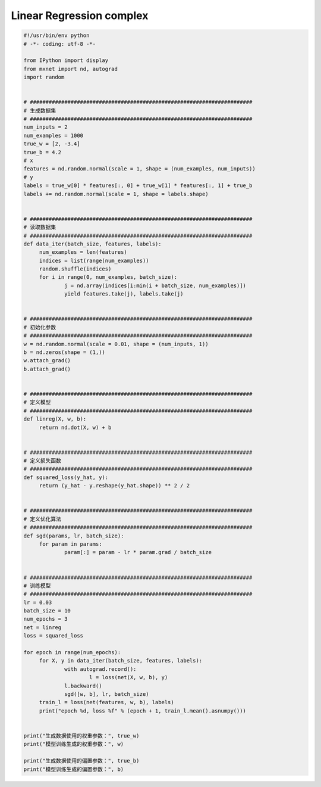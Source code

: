 .. _header-n0:

Linear Regression complex
=========================

.. code:: python

   #!/usr/bin/env python
   # -*- coding: utf-8 -*-

   from IPython import display
   from mxnet import nd, autograd
   import random


   # #######################################################################
   # 生成数据集
   # #######################################################################
   num_inputs = 2
   num_examples = 1000
   true_w = [2, -3.4]
   true_b = 4.2
   # x
   features = nd.random.normal(scale = 1, shape = (num_examples, num_inputs))
   # y
   labels = true_w[0] * features[:, 0] + true_w[1] * features[:, 1] + true_b
   labels += nd.random.normal(scale = 1, shape = labels.shape)


   # #######################################################################
   # 读取数据集
   # #######################################################################
   def data_iter(batch_size, features, labels):
   	num_examples = len(features)
   	indices = list(range(num_examples))
   	random.shuffle(indices)
   	for i in range(0, num_examples, batch_size):
   		j = nd.array(indices[i:min(i + batch_size, num_examples)])
   		yield features.take(j), labels.take(j)


   # #######################################################################
   # 初始化参数
   # #######################################################################
   w = nd.random.normal(scale = 0.01, shape = (num_inputs, 1))
   b = nd.zeros(shape = (1,))
   w.attach_grad()
   b.attach_grad()


   # #######################################################################
   # 定义模型
   # #######################################################################
   def linreg(X, w, b):
   	return nd.dot(X, w) + b


   # #######################################################################
   # 定义损失函数
   # #######################################################################
   def squared_loss(y_hat, y):
   	return (y_hat - y.reshape(y_hat.shape)) ** 2 / 2


   # #######################################################################
   # 定义优化算法
   # #######################################################################
   def sgd(params, lr, batch_size):
   	for param in params:
   		param[:] = param - lr * param.grad / batch_size


   # #######################################################################
   # 训练模型
   # #######################################################################
   lr = 0.03
   batch_size = 10
   num_epochs = 3
   net = linreg
   loss = squared_loss

   for epoch in range(num_epochs):
   	for X, y in data_iter(batch_size, features, labels):
   		with autograd.record():
   			l = loss(net(X, w, b), y)
   		l.backward()
   		sgd([w, b], lr, batch_size)
   	train_l = loss(net(features, w, b), labels)
   	print("epoch %d, loss %f" % (epoch + 1, train_l.mean().asnumpy()))


   print("生成数据使用的权重参数：", true_w)
   print("模型训练生成的权重参数：", w)

   print("生成数据使用的偏置参数：", true_b)
   print("模型训练生成的偏置参数：", b)
